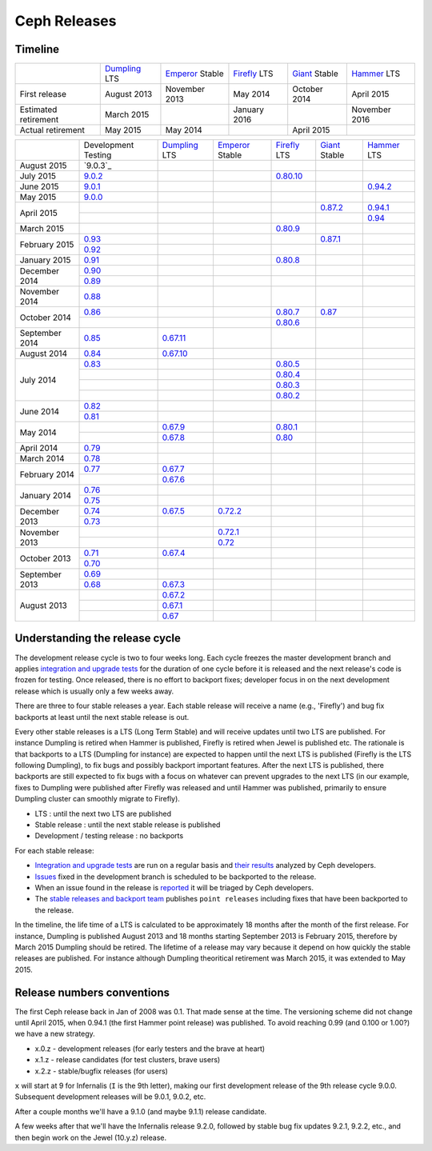 =============
Ceph Releases
=============

Timeline
--------

+----------------------------+-----------+-----------+-----------+-----------+-----------+
|                            |`Dumpling`_|`Emperor`_ |`Firefly`_ |`Giant`_   |`Hammer`_  |
|                            |LTS        |Stable     |LTS        |Stable     |LTS        |
+----------------------------+-----------+-----------+-----------+-----------+-----------+
|     First release          | August    | November  | May       | October   | April     |
|                            | 2013      | 2013      | 2014      | 2014      | 2015      |
+----------------------------+-----------+-----------+-----------+-----------+-----------+
|  Estimated retirement      | March     |           | January   |           | November  |
|                            | 2015      |           | 2016      |           | 2016      |
+----------------------------+-----------+-----------+-----------+-----------+-----------+
|    Actual retirement       | May       | May       |           | April     |           |
|                            | 2015      | 2014      |           | 2015      |           |
+----------------------------+-----------+-----------+-----------+-----------+-----------+

+----------------+-----------+-----------+-----------+-----------+-----------+-----------+
|                |Development|`Dumpling`_|`Emperor`_ |`Firefly`_ |`Giant`_   |`Hammer`_  |
|                |Testing    |LTS        |Stable     |LTS        |Stable     |LTS        |
+----------------+-----------+-----------+-----------+-----------+-----------+-----------+
| August    2015 |`9.0.3`_   |           |           |           |           |           |
+----------------+-----------+-----------+-----------+-----------+-----------+-----------+
| July      2015 |`9.0.2`_   |           |           |`0.80.10`_ |           |           |
+----------------+-----------+-----------+-----------+-----------+-----------+-----------+
| June      2015 |`9.0.1`_   |           |           |           |           |`0.94.2`_  |
+----------------+-----------+-----------+-----------+-----------+-----------+-----------+
| May       2015 |`9.0.0`_   |           |           |           |           |           |
+----------------+-----------+-----------+-----------+-----------+-----------+-----------+
| April     2015 |           |           |           |           |`0.87.2`_  |`0.94.1`_  |
|                +-----------+-----------+-----------+-----------+-----------+-----------+
|                |           |           |           |           |           |`0.94`_    |
+----------------+-----------+-----------+-----------+-----------+-----------+-----------+
| March     2015 |           |           |           |`0.80.9`_  |           |           |
+----------------+-----------+-----------+-----------+-----------+-----------+-----------+
| February  2015 |`0.93`_    |           |           |           |`0.87.1`_  |           |
|                +-----------+-----------+-----------+-----------+-----------+-----------+
|                |`0.92`_    |           |           |           |           |           |
+----------------+-----------+-----------+-----------+-----------+-----------+-----------+
| January   2015 |`0.91`_    |           |           |`0.80.8`_  |           |           |
+----------------+-----------+-----------+-----------+-----------+-----------+-----------+
| December  2014 |`0.90`_    |           |           |           |           |           |
|                +-----------+-----------+-----------+-----------+-----------+-----------+
|                |`0.89`_    |           |           |           |           |           |
+----------------+-----------+-----------+-----------+-----------+-----------+-----------+
| November  2014 |`0.88`_    |           |           |           |           |           |
+----------------+-----------+-----------+-----------+-----------+-----------+-----------+
| October   2014 |`0.86`_    |           |           |`0.80.7`_  |`0.87`_    |           |
|                +-----------+-----------+-----------+-----------+-----------+-----------+
|                |           |           |           |`0.80.6`_  |           |           |
+----------------+-----------+-----------+-----------+-----------+-----------+-----------+
| September 2014 |`0.85`_    |`0.67.11`_ |           |           |           |           |
+----------------+-----------+-----------+-----------+-----------+-----------+-----------+
| August    2014 |`0.84`_    |`0.67.10`_ |           |           |           |           |
+----------------+-----------+-----------+-----------+-----------+-----------+-----------+
| July      2014 |`0.83`_    |           |           |`0.80.5`_  |           |           |
|                +-----------+-----------+-----------+-----------+-----------+-----------+
|                |           |           |           |`0.80.4`_  |           |           |
|                +-----------+-----------+-----------+-----------+-----------+-----------+
|                |           |           |           |`0.80.3`_  |           |           |
|                +-----------+-----------+-----------+-----------+-----------+-----------+
|                |           |           |           |`0.80.2`_  |           |           |
+----------------+-----------+-----------+-----------+-----------+-----------+-----------+
| June      2014 |`0.82`_    |           |           |           |           |           |
|                +-----------+-----------+-----------+-----------+-----------+-----------+
|                |`0.81`_    |           |           |           |           |           |
+----------------+-----------+-----------+-----------+-----------+-----------+-----------+
| May       2014 |           |`0.67.9`_  |           |`0.80.1`_  |           |           |
|                +-----------+-----------+-----------+-----------+-----------+-----------+
|                |           |`0.67.8`_  |           |`0.80`_    |           |           |
+----------------+-----------+-----------+-----------+-----------+-----------+-----------+
| April     2014 |`0.79`_    |           |           |           |           |           |
+----------------+-----------+-----------+-----------+-----------+-----------+-----------+
| March     2014 |`0.78`_    |           |           |           |           |           |
+----------------+-----------+-----------+-----------+-----------+-----------+-----------+
| February  2014 |`0.77`_    |`0.67.7`_  |           |           |           |           |
|                +-----------+-----------+-----------+-----------+-----------+-----------+
|                |           |`0.67.6`_  |           |           |           |           |
+----------------+-----------+-----------+-----------+-----------+-----------+-----------+
| January   2014 |`0.76`_    |           |           |           |           |           |
|                +-----------+-----------+-----------+-----------+-----------+-----------+
|                |`0.75`_    |           |           |           |           |           |
+----------------+-----------+-----------+-----------+-----------+-----------+-----------+
| December  2013 |`0.74`_    |`0.67.5`_  |`0.72.2`_  |           |           |           |
|                +-----------+-----------+-----------+-----------+-----------+-----------+
|                |`0.73`_    |           |           |           |           |           |
+----------------+-----------+-----------+-----------+-----------+-----------+-----------+
| November  2013 |           |           |`0.72.1`_  |           |           |           |
|                +-----------+-----------+-----------+-----------+-----------+-----------+
|                |           |           |`0.72`_    |           |           |           |
+----------------+-----------+-----------+-----------+-----------+-----------+-----------+
| October   2013 |`0.71`_    |`0.67.4`_  |           |           |           |           |
|                +-----------+-----------+-----------+-----------+-----------+-----------+
|                |`0.70`_    |           |           |           |           |           |
+----------------+-----------+-----------+-----------+-----------+-----------+-----------+
| September 2013 |`0.69`_    |           |           |           |           |           |
|                +-----------+-----------+-----------+-----------+-----------+-----------+
|                |`0.68`_    |`0.67.3`_  |           |           |           |           |
+----------------+-----------+-----------+-----------+-----------+-----------+-----------+
| August    2013 |           |`0.67.2`_  |           |           |           |           |
|                +-----------+-----------+-----------+-----------+-----------+-----------+
|                |           |`0.67.1`_  |           |           |           |           |
|                +-----------+-----------+-----------+-----------+-----------+-----------+
|                |           |`0.67`_    |           |           |           |           |
+----------------+-----------+-----------+-----------+-----------+-----------+-----------+

.. _9.0.2: ../release-notes#v9-0-2
.. _9.0.1: ../release-notes#v9-0-1
.. _9.0.0: ../release-notes#v9-0-0

.. _0.94.2: ../release-notes#v0-94-2-hammer
.. _0.94.1: ../release-notes#v0-94-1-hammer
.. _0.94: ../release-notes#v0-94-hammer
.. _Hammer: ../release-notes#v0-94-hammer

.. _0.93: ../release-notes#v0-93
.. _0.92: ../release-notes#v0-92
.. _0.91: ../release-notes#v0-91
.. _0.90: ../release-notes#v0-90
.. _0.89: ../release-notes#v0-89
.. _0.88: ../release-notes#v0-88

.. _0.87.2: ../release-notes#v0-87-2-giant
.. _0.87.1: ../release-notes#v0-87-1-giant
.. _0.87: ../release-notes#v0-87-giant
.. _Giant: ../release-notes#v0-87-giant

.. _0.86: ../release-notes#v0-86
.. _0.85: ../release-notes#v0-85
.. _0.84: ../release-notes#v0-84
.. _0.83: ../release-notes#v0-83
.. _0.82: ../release-notes#v0-82
.. _0.81: ../release-notes#v0-81

.. _0.80.10: ../release-notes#v0-80-10-firefly
.. _0.80.9: ../release-notes#v0-80-9-firefly
.. _0.80.8: ../release-notes#v0-80-8-firefly
.. _0.80.7: ../release-notes#v0-80-7-firefly
.. _0.80.6: ../release-notes#v0-80-6-firefly
.. _0.80.5: ../release-notes#v0-80-5-firefly
.. _0.80.4: ../release-notes#v0-80-4-firefly
.. _0.80.3: ../release-notes#v0-80-3-firefly
.. _0.80.2: ../release-notes#v0-80-2-firefly
.. _0.80.1: ../release-notes#v0-80-1-firefly
.. _0.80: ../release-notes#v0-80-firefly
.. _Firefly: ../release-notes#v0-80-firefly

.. _0.79: ../release-notes#v0-79
.. _0.78: ../release-notes#v0-78
.. _0.77: ../release-notes#v0-77
.. _0.76: ../release-notes#v0-76
.. _0.75: ../release-notes#v0-75
.. _0.74: ../release-notes#v0-74
.. _0.73: ../release-notes#v0-73

.. _0.72.2: ../release-notes#v0-72-2-emperor
.. _0.72.1: ../release-notes#v0-72-1-emperor
.. _0.72: ../release-notes#v0-72-emperor
.. _Emperor: ../release-notes#v0-72-emperor

.. _0.71: ../release-notes#v0-71
.. _0.70: ../release-notes#v0-70
.. _0.69: ../release-notes#v0-69
.. _0.68: ../release-notes#v0-68

.. _0.67.11: ../release-notes#v0-67-11-dumpling
.. _0.67.10: ../release-notes#v0-67-10-dumpling
.. _0.67.9: ../release-notes#v0-67-9-dumpling
.. _0.67.8: ../release-notes#v0-67-8-dumpling
.. _0.67.7: ../release-notes#v0-67-7-dumpling
.. _0.67.6: ../release-notes#v0-67-6-dumpling
.. _0.67.5: ../release-notes#v0-67-5-dumpling
.. _0.67.4: ../release-notes#v0-67-4-dumpling
.. _0.67.3: ../release-notes#v0-67-3-dumpling
.. _0.67.2: ../release-notes#v0-67-2-dumpling
.. _0.67.1: ../release-notes#v0-67-1-dumpling
.. _0.67: ../release-notes#v0-67-dumpling
.. _Dumpling:  ../release-notes#v0-67-dumpling

Understanding the release cycle
-------------------------------

The development release cycle is two to four weeks long.  Each cycle
freezes the master development branch and applies `integration and
upgrade tests <https://github.com/ceph/ceph-qa-suite>`_ for the
duration of one cycle before it is released and the next release's
code is frozen for testing.  Once released, there is no effort to
backport fixes; developer focus in on the next development release
which is usually only a few weeks away.

There are three to four stable releases a year.  Each stable release
will receive a name (e.g., 'Firefly') and bug fix backports at least
until the next stable release is out.

Every other stable releases is a LTS (Long Term Stable) and will
receive updates until two LTS are published. For instance Dumpling is
retired when Hammer is published, Firefly is retired when Jewel is
published etc. The rationale is that backports to a LTS (Dumpling for
instance) are expected to happen until the next LTS is published
(Firefly is the LTS following Dumpling), to fix bugs and possibly
backport important features. After the next LTS is published, there
backports are still expected to fix bugs with a focus on whatever can
prevent upgrades to the next LTS (in our example, fixes to Dumpling
were published after Firefly was released and until Hammer was
published, primarily to ensure Dumpling cluster can smoothly migrate
to Firefly).

* LTS : until the next two LTS are published
* Stable release : until the next stable release is published
* Development / testing release : no backports

For each stable release:

* `Integration and upgrade tests
  <https://github.com/ceph/ceph-qa-suite>`_ are run on a regular basis
  and `their results <http://pulpito.ceph.com/>`_ analyzed by Ceph
  developers.
* `Issues <http://tracker.ceph.com/projects/ceph/issues?query_id=27>`_
  fixed in the development branch is scheduled to be backported to the
  release.
* When an issue found in the release is `reported
  <http://tracker.ceph.com/projects/ceph/issues/new>`_ it will be
  triaged by Ceph developers.
* The `stable releases and backport team <http://tracker.ceph.com/projects/ceph-releases>`_
  publishes ``point releases`` including fixes that have been backported to the release.

In the timeline, the life time of a LTS is calculated to be
approximately 18 months after the month of the first release. For
instance, Dumpling is published August 2013 and 18 months starting
September 2013 is February 2015, therefore by March 2015 Dumpling
should be retired. The lifetime of a release may vary because it
depend on how quickly the stable releases are published. For instance
although Dumpling theoritical retirement was March 2015, it was
extended to May 2015.

Release numbers conventions
---------------------------

The first Ceph release back in Jan of 2008 was 0.1.  That made sense at
the time.  The versioning scheme did not change until April 2015,
when 0.94.1 (the first Hammer point release) was published.  To avoid reaching
0.99 (and 0.100 or 1.00?) we have a new strategy.

* x.0.z - development releases (for early testers and the brave at heart)
* x.1.z - release candidates (for test clusters, brave users)
* x.2.z - stable/bugfix releases (for users)

``x`` will start at 9 for Infernalis (``I`` is the 9th letter), making
our first development release of the 9th release cycle 9.0.0.
Subsequent development releases will be 9.0.1, 9.0.2, etc.

After a couple months we'll have a 9.1.0 (and maybe 9.1.1) release candidate.

A few weeks after that we'll have the Infernalis release 9.2.0, followed
by stable bug fix updates 9.2.1, 9.2.2, etc., and then begin work on the
Jewel (10.y.z) release.
